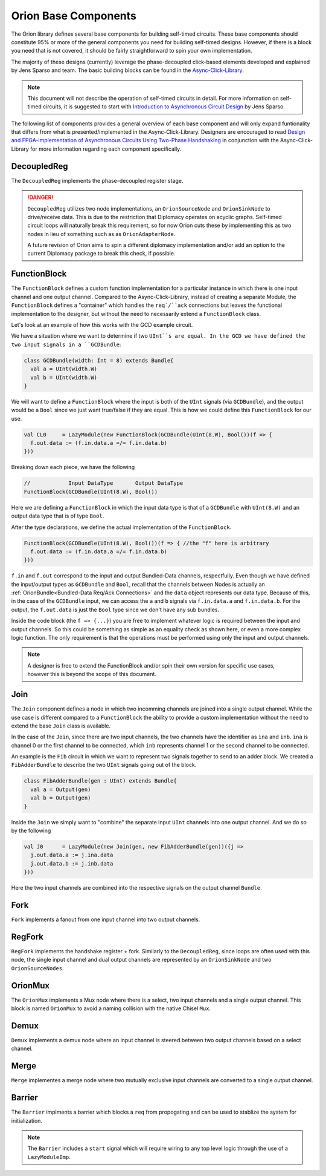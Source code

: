 Orion Base Components
================================
The Orion library defines several base components for building self-timed circuits. These base components should constitute 
95% or more of the general components you need for building self-timed designs. However, if there is a block you need that is
not covered, it should be fairly straightforward to spin your own implementation.

The majority of these designs (currently) leverage the phase-decoupled click-based elements developed and explained by Jens Sparso and team. The
basic building blocks can be found in the `Async-Click-Library <https://github.com/zuzkajelcicova/Async-Click-Library>`_. 

.. note ::

  This document will not describe the operation of self-timed circuits in detail. For more information on self-timed circuits, it is suggested
  to start with `Introduction to Asynchronous Circuit Design <https://www.amazon.com/Introduction-Asynchronous-Circuit-Design-Spars%C3%B8/dp/B08BF2PFLN>`_
  by Jens Sparso.


The following list of components provides a general overview of each base component and will only expand funtionality that differs from
what is presented/implemented in the Async-Click-Library. Designers are encouraged to read
`Design and FPGA-implementation of Asynchronous Circuits Using Two-Phase Handshaking <https://ieeexplore.ieee.org/document/8850673>`_ in 
conjunction with the Async-Click-Library for more information regarding each component specifically.

DecoupledReg
--------------
The ``DecoupledReg`` implements the phase-decoupled register stage. 

.. danger ::
  
  ``DecoupledReg`` utilizes two node implementations, an ``OrionSourceNode`` and ``OrionSinkNode`` to drive/receive data. This is due to
  the restriction that Diplomacy operates on acyclic graphs. Self-timed circuit loops will naturally break this requirement, so for now
  Orion cuts these by implementing this as two nodes in lieu of something such as as ``OrionAdapterNode``.
  
  A future revision of Orion aims to spin a different diplomacy implementation and/or add an option to the current Diplomacy package to
  break this check, if possible.


FunctionBlock
---------------
The ``FunctionBlock`` defines a custom function implementation for a particular instance in which there is one input channel and one output channel. 
Compared to the Async-Click-Library, instead of creating a separate Module, the ``FunctionBlock`` defines a "container" which handles 
the ``req`/``ack`` connections but leaves the functional implementation to the designer, but without the need to necessarily extend a ``FunctionBlock`` class.

Let's look at an example of how this works with the GCD example circuit.

We have a situation where we want to determine if two ``UInt``s are equal. In the GCD we have defined the two input signals in a ``GCDBundle``:

.. code-block ::

  class GCDBundle(width: Int = 8) extends Bundle{
    val a = UInt(width.W)
    val b = UInt(width.W)
  }

We will want to define a ``FunctionBlock`` where the input is both of the ``UInt`` signals (via ``GCDBundle``), and the output would be
a ``Bool`` since we just want true/false if they are equal. This is how we could define this ``FunctionBlock`` for our use.

.. code-block :: scala

  val CL0     = LazyModule(new FunctionBlock(GCDBundle(UInt(8.W), Bool())(f => {
    f.out.data := (f.in.data.a =/= f.in.data.b)
  }))

Breaking down each piece, we have the following

.. code-block :: scala
  
  //            Input DataType       Output DataType
  FunctionBlock(GCDBundle(UInt(8.W), Bool())

Here we are defining a ``FunctionBlock`` in which the input data type is that of a ``GCDBundle`` with ``UInt(8.W)`` and an output data type
that is of type ``Bool``.

After the type declarations, we define the actual implementation of the ``FunctionBlock``. 

.. code-block :: scala

  FunctionBlock(GCDBundle(UInt(8.W), Bool())(f => { //the "f" here is arbitrary
    f.out.data := (f.in.data.a =/= f.in.data.b)
  }))

``f.in`` and ``f.out`` correspond to the input and output Bundled-Data channels, respectfully. Even though we have defined the input/output
types as ``GCDBundle`` and ``Bool``, recall that the channels between Nodes is actually an :ref:`OrionBundle<Bundled-Data Req/Ack Connections>`
and the ``data`` object represents our data type. Because of this, in the case of the ``GCDBundle`` input, we can access the ``a`` and ``b``
signals via ``f.in.data.a`` and ``f.in.data.b``. For the output, the ``f.out.data`` is just the ``Bool`` type since we don't have any 
sub bundles.

Inside the code block (the ``f => {...}``) you are free to implement whatever logic is required between the input and output channels. So this
could be something as simple as an equality check as shown here, or even a more complex logic function. The only requirement is that the operations
must be performed using only the input and output channels.

.. note ::

  A designer is free to extend the FunctionBlock and/or spin their own version for specific use cases, however this is beyond the scope of
  this document.
  
.. todo ::

  Want to investigate a way to infer the type via the node connections in a future version of the project to remove the need to explicitly
  define the input/output data types


Join
-----
The ``Join`` component defines a node in which two incomming channels are joined into a single output channel. While the use case 
is different compared to a ``FunctionBlock`` the ability to provide a custom implementation without the need to extend the base ``Join`` class
is available.

In the case of the ``Join``, since there are two input channels, the two channels have the identifier as ``ina`` and ``inb``. ``ina`` is channel 0 
or the first channel to be connected, which ``inb`` represents channel 1 or the second channel to be connected.

An example is the ``Fib`` circuit in which we want to represent two signals together to send to an adder block. We created a
``FibAdderBundle`` to describe the two ``UInt`` signals going out of the block.

.. code-block :: scala

  class FibAdderBundle(gen : UInt) extends Bundle{
    val a = Output(gen)
    val b = Output(gen)
  }


Inside the ``Join`` we simply want to "combine" the separate input ``UInt`` channels into one output channel. And we do so by the following

.. code-block ::

  val J0      = LazyModule(new Join(gen, new FibAdderBundle(gen))({j => 
    j.out.data.a := j.ina.data
    j.out.data.b := j.inb.data
  }))  


Here the two input channels are combined into the respective signals on the output channel ``Bundle``.

Fork
--------------
``Fork`` implements a fanout from one input channel into two output channels.

RegFork
--------------
``RegFork`` implements the handshake register + fork. Similarly to the ``DecoupledReg``, since loops are often used with this node, the single
input channel and dual output channels are represented by an ``OrionSinkNode`` and two ``OrionSourceNodes``.

OrionMux
--------------
The ``OrionMux`` implements a Mux node where there is a select, two input channels and a single output channel. This block is named ``OrionMux`` to avoid
a naming collision with the native Chisel ``Mux``.

Demux
--------------
``Demux`` implements a demux node where an input channel is steered between two output channels based on a select channel.

Merge
--------------
``Merge`` implementes a merge node where two mutually exclusive input channels are converted to a single output channel.


Barrier
--------------
The ``Barrier`` implments a barrier which blocks a ``req`` from propogating and can be used to stablize the system for initialization.

.. note ::

  The ``Barrier`` includes a ``start`` signal which will require wiring to any top level logic through the use of a ``LazyModuleImp``.



